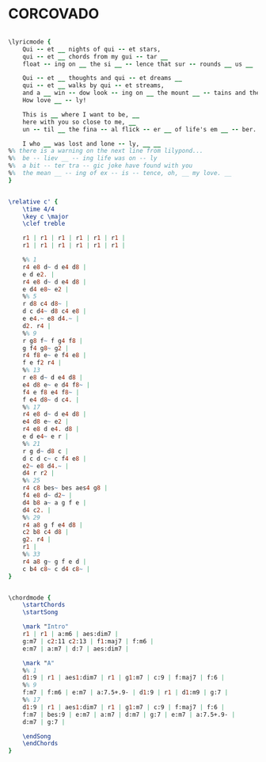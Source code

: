 * CORCOVADO
  :PROPERTIES:
  :structure: "????"
  :uuid:     "b847fc02-a26e-11df-92ce-0019d11e5a41"
  :completion: "0"
  :piece:    "Med Swing"
  :copyright: "1959, Editora Musical Arapua, Sao Paulo, Brazil"
  :composer: "Antonio Carlos Jobim"
  :subtitle: "quiet nights of quiet stars"
  :style:    "Jazz"
  :title:    "Corcovado"
  :render:   "Unknown"
  :doLyrics: True
  :doVoice:  True
  :doChords: True
  :END:


#+name: LyricsUnknown
#+header: :file corcovado_LyricsUnknown.eps
#+begin_src lilypond 

\lyricmode {
	Qui -- et __ nights of qui -- et stars,
	qui -- et __ chords from my gui -- tar __
	float -- ing on __ the si __ -- lence that sur -- rounds __ us __

	Qui -- et __ thoughts and qui -- et dreams __
	qui -- et __ walks by qui -- et streams,
	and a __ win -- dow look -- ing on __ the mount __ -- tains and the sea. __
	How love __ -- ly!

	This is __ where I want to be, __
	here with you so close to me, __
	un -- til __ the fina -- al flick -- er __ of life's em __ -- ber. __

	I who __ was lost and lone -- ly, __ __
%% there is a warning on the next line from lilypond...
%%	be -- liev __ -- ing life was on -- ly
%%	a bit -- ter tra -- gic joke have found with you
%%	the mean __ -- ing of ex -- is -- tence, oh, __ my love. __
}

#+end_src

#+name: VoiceUnknown
#+header: :file corcovado_VoiceUnknown.eps
#+begin_src lilypond 

\relative c' {
	\time 4/4
	\key c \major
	\clef treble

	r1 | r1 | r1 | r1 | r1 | r1 |
	r1 | r1 | r1 | r1 | r1 | r1 |

	%% 1
	r4 e8 d~ d e4 d8 |
	e d e2. |
	r4 e8 d~ d e4 d8 |
	e d4 e8~ e2 |
	%% 5
	r d8 c4 d8~ |
	d c d4~ d8 c4 e8 |
	e e4.~ e8 d4.~ |
	d2. r4 |
	%% 9
	r g8 f~ f g4 f8 |
	g f4 g8~ g2 |
	r4 f8 e~ e f4 e8 |
	f e f2 r4 |
	%% 13
	r e8 d~ d e4 d8 |
	e4 d8 e~ e d4 f8~ |
	f4 e f8 e4 f8~ |
	f e4 d8~ d c4. |
	%% 17
	r4 e8 d~ d e4 d8 |
	e4 d8 e~ e2 |
	r4 e8 d e4. d8 |
	e d e4~ e r |
	%% 21
	r g d~ d8 c |
	d c d c~ c f4 e8 |
	e2~ e8 d4.~ |
	d4 r r2 |
	%% 25
	r4 c8 bes~ bes aes4 g8 |
	f4 e8 d~ d2~ |
	d4 b8 a~ a g f e |
	d4 c2. |
	%% 29
	r4 a8 g f e4 d8 |
	c2 b8 c4 d8 |
	g2. r4 |
	r1 |
	%% 33
	r4 a8 g~ g f e d |
	c b4 c8~ c d4 c8~ |
}

#+end_src

#+name: ChordsUnknown
#+header: :file corcovado_ChordsUnknown.eps
#+begin_src lilypond 

\chordmode {
	\startChords
	\startSong

	\mark "Intro"
	r1 | r1 | a:m6 | aes:dim7 |
	g:m7 | c2:11 c2:13 | f1:maj7 | f:m6 |
	e:m7 | a:m7 | d:7 | aes:dim7 |

	\mark "A"
	%% 1
	d1:9 | r1 | aes1:dim7 | r1 | g1:m7 | c:9 | f:maj7 | f:6 |
	%% 9
	f:m7 | f:m6 | e:m7 | a:7.5+.9- | d1:9 | r1 | d1:m9 | g:7 |
	%% 17
	d1:9 | r1 | aes1:dim7 | r1 | g1:m7 | c:9 | f:maj7 | f:6 |
	f:m7 | bes:9 | e:m7 | a:m7 | d:m7 | g:7 | e:m7 | a:7.5+.9- |
	d:m7 | g:7 |

	\endSong
	\endChords
}

#+end_src

